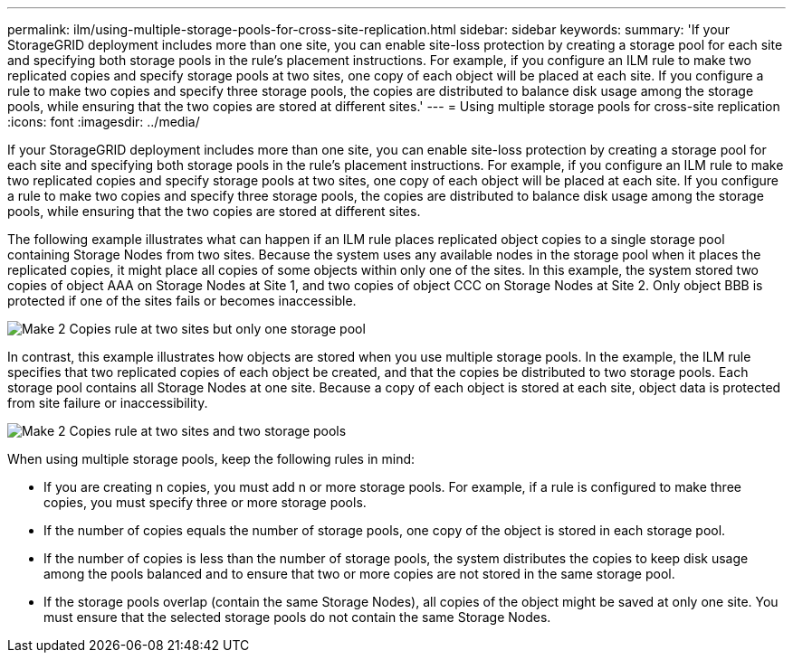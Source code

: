 ---
permalink: ilm/using-multiple-storage-pools-for-cross-site-replication.html
sidebar: sidebar
keywords: 
summary: 'If your StorageGRID deployment includes more than one site, you can enable site-loss protection by creating a storage pool for each site and specifying both storage pools in the rule’s placement instructions. For example, if you configure an ILM rule to make two replicated copies and specify storage pools at two sites, one copy of each object will be placed at each site. If you configure a rule to make two copies and specify three storage pools, the copies are distributed to balance disk usage among the storage pools, while ensuring that the two copies are stored at different sites.'
---
= Using multiple storage pools for cross-site replication
:icons: font
:imagesdir: ../media/

[.lead]
If your StorageGRID deployment includes more than one site, you can enable site-loss protection by creating a storage pool for each site and specifying both storage pools in the rule's placement instructions. For example, if you configure an ILM rule to make two replicated copies and specify storage pools at two sites, one copy of each object will be placed at each site. If you configure a rule to make two copies and specify three storage pools, the copies are distributed to balance disk usage among the storage pools, while ensuring that the two copies are stored at different sites.

The following example illustrates what can happen if an ILM rule places replicated object copies to a single storage pool containing Storage Nodes from two sites. Because the system uses any available nodes in the storage pool when it places the replicated copies, it might place all copies of some objects within only one of the sites. In this example, the system stored two copies of object AAA on Storage Nodes at Site 1, and two copies of object CCC on Storage Nodes at Site 2. Only object BBB is protected if one of the sites fails or becomes inaccessible.

image::../media/ilm_replication_make_2_copies_1_pool_2_sites.png[Make 2 Copies rule at two sites but only one storage pool]

In contrast, this example illustrates how objects are stored when you use multiple storage pools. In the example, the ILM rule specifies that two replicated copies of each object be created, and that the copies be distributed to two storage pools. Each storage pool contains all Storage Nodes at one site. Because a copy of each object is stored at each site, object data is protected from site failure or inaccessibility.

image::../media/ilm_replication_make_2_copies_2_pools_2_sites.png[Make 2 Copies rule at two sites and two storage pools]

When using multiple storage pools, keep the following rules in mind:

* If you are creating n copies, you must add n or more storage pools. For example, if a rule is configured to make three copies, you must specify three or more storage pools.
* If the number of copies equals the number of storage pools, one copy of the object is stored in each storage pool.
* If the number of copies is less than the number of storage pools, the system distributes the copies to keep disk usage among the pools balanced and to ensure that two or more copies are not stored in the same storage pool.
* If the storage pools overlap (contain the same Storage Nodes), all copies of the object might be saved at only one site. You must ensure that the selected storage pools do not contain the same Storage Nodes.
